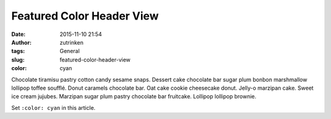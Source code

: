 Featured Color Header View
###################################
:date: 2015-11-10 21:54
:author: zutrinken
:tags: General
:slug: featured-color-header-view
:color: cyan


Chocolate tiramisu pastry cotton candy sesame snaps. Dessert cake
chocolate bar sugar plum bonbon marshmallow lollipop toffee soufflé.
Donut caramels chocolate bar. Oat cake cookie cheesecake donut. Jelly-o
marzipan cake. Sweet ice cream jujubes. Marzipan sugar plum pastry
chocolate bar fruitcake. Lollipop lollipop brownie.

Set ``:color: cyan`` in this article. 


